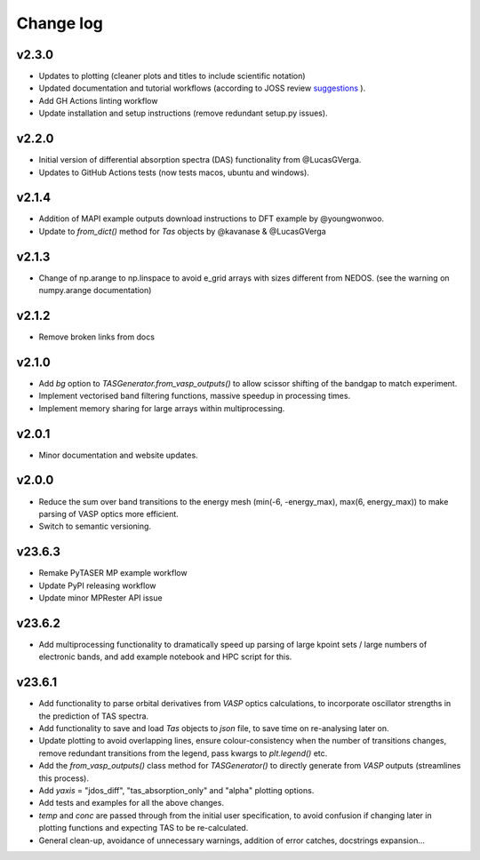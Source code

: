Change log
==========

v2.3.0
~~~~~~
- Updates to plotting (cleaner plots and titles to include scientific notation)
- Updated documentation and tutorial workflows (according to JOSS review `suggestions <https://github.com/openjournals/joss-reviews/issues/5999>`_ ).
- Add GH Actions linting workflow
- Update installation and setup instructions (remove redundant setup.py issues).

v2.2.0
~~~~~~
- Initial version of differential absorption spectra (DAS) functionality from @LucasGVerga.
- Updates to GitHub Actions tests (now tests macos, ubuntu and windows).

v2.1.4
~~~~~~
- Addition of MAPI example outputs download instructions to DFT example by @youngwonwoo.
- Update to `from_dict()` method for `Tas` objects by @kavanase & @LucasGVerga

v2.1.3
~~~~~~
- Change of np.arange to np.linspace to avoid e_grid arrays with sizes different from NEDOS. (see the warning on numpy.arange documentation)

v2.1.2
~~~~~~
- Remove broken links from docs

v2.1.0
~~~~~~
- Add `bg` option to `TASGenerator.from_vasp_outputs()` to allow scissor shifting of the bandgap to match experiment.
- Implement vectorised band filtering functions, massive speedup in processing times.
- Implement memory sharing for large arrays within multiprocessing.

v2.0.1
~~~~~~
- Minor documentation and website updates.

v2.0.0
~~~~~~
- Reduce the sum over band transitions to the energy mesh (min(-6, -energy_max), max(6, energy_max)) to
  make parsing of VASP optics more efficient.
- Switch to semantic versioning.

v23.6.3
~~~~~~~
- Remake PyTASER MP example workflow
- Update PyPI releasing workflow
- Update minor MPRester API issue

v23.6.2
~~~~~~~
- Add multiprocessing functionality to dramatically speed up parsing of large kpoint sets / large numbers of
  electronic bands, and add example notebook and HPC script for this.

v23.6.1
~~~~~~~
- Add functionality to parse orbital derivatives from `VASP` optics calculations, to incorporate oscillator strengths
  in the prediction of TAS spectra.
- Add functionality to save and load `Tas` objects to `json` file, to save time on re-analysing later on.
- Update plotting to avoid overlapping lines, ensure colour-consistency when the number of transitions changes,
  remove redundant transitions from the legend, pass kwargs to `plt.legend()` etc.
- Add the `from_vasp_outputs()` class method for `TASGenerator()` to directly generate from `VASP` outputs (streamlines
  this process).
- Add `yaxis` = "jdos_diff", "tas_absorption_only" and "alpha" plotting options.
- Add tests and examples for all the above changes.
- `temp` and `conc` are passed through from the initial user specification, to avoid confusion if changing later in
  plotting functions and expecting TAS to be re-calculated.
- General clean-up, avoidance of unnecessary warnings, addition of error catches, docstrings expansion...
